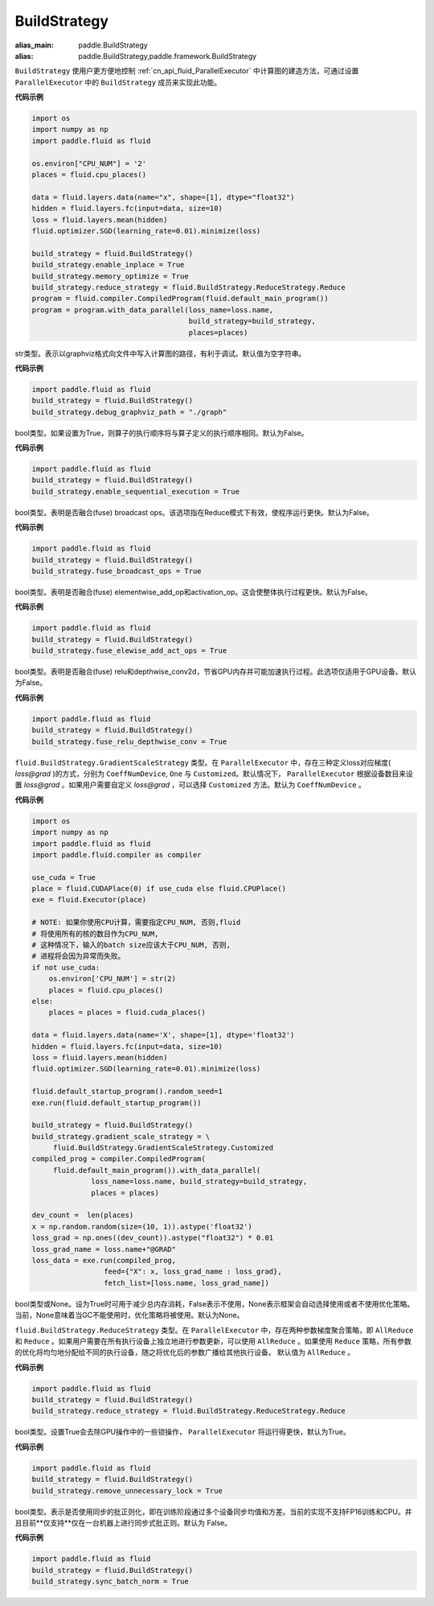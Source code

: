 .. _cn_api_fluid_BuildStrategy:

BuildStrategy
-------------------------------

.. py:class:: paddle.fluid.BuildStrategy

:alias_main: paddle.BuildStrategy
:alias: paddle.BuildStrategy,paddle.framework.BuildStrategy

``BuildStrategy`` 使用户更方便地控制 :ref:`cn_api_fluid_ParallelExecutor` 中计算图的建造方法，可通过设置 ``ParallelExecutor`` 中的 ``BuildStrategy`` 成员来实现此功能。

**代码示例**

.. code-block:: python

    import os
    import numpy as np
    import paddle.fluid as fluid

    os.environ["CPU_NUM"] = '2'
    places = fluid.cpu_places()

    data = fluid.layers.data(name="x", shape=[1], dtype="float32")
    hidden = fluid.layers.fc(input=data, size=10)
    loss = fluid.layers.mean(hidden)
    fluid.optimizer.SGD(learning_rate=0.01).minimize(loss)

    build_strategy = fluid.BuildStrategy()
    build_strategy.enable_inplace = True
    build_strategy.memory_optimize = True
    build_strategy.reduce_strategy = fluid.BuildStrategy.ReduceStrategy.Reduce
    program = fluid.compiler.CompiledProgram(fluid.default_main_program())
    program = program.with_data_parallel(loss_name=loss.name,
                                         build_strategy=build_strategy,
                                         places=places)


.. py:attribute:: debug_graphviz_path

str类型。表示以graphviz格式向文件中写入计算图的路径，有利于调试。默认值为空字符串。

**代码示例**

.. code-block:: python

    import paddle.fluid as fluid
    build_strategy = fluid.BuildStrategy()
    build_strategy.debug_graphviz_path = "./graph"


.. py:attribute:: enable_sequential_execution

bool类型。如果设置为True，则算子的执行顺序将与算子定义的执行顺序相同。默认为False。

**代码示例**

.. code-block:: python

    import paddle.fluid as fluid
    build_strategy = fluid.BuildStrategy()
    build_strategy.enable_sequential_execution = True


.. py:attribute:: fuse_broadcast_ops

bool类型。表明是否融合(fuse) broadcast ops。该选项指在Reduce模式下有效，使程序运行更快。默认为False。

**代码示例**

.. code-block:: python

    import paddle.fluid as fluid
    build_strategy = fluid.BuildStrategy()
    build_strategy.fuse_broadcast_ops = True


.. py:attribute:: fuse_elewise_add_act_ops

bool类型。表明是否融合(fuse) elementwise_add_op和activation_op。这会使整体执行过程更快。默认为False。

**代码示例**

.. code-block:: python

    import paddle.fluid as fluid
    build_strategy = fluid.BuildStrategy()
    build_strategy.fuse_elewise_add_act_ops = True


.. py:attribute:: fuse_relu_depthwise_conv

bool类型。表明是否融合(fuse) relu和depthwise_conv2d，节省GPU内存并可能加速执行过程。此选项仅适用于GPU设备。默认为False。

**代码示例**

.. code-block:: python

    import paddle.fluid as fluid
    build_strategy = fluid.BuildStrategy()
    build_strategy.fuse_relu_depthwise_conv = True

.. py:attribute:: gradient_scale_strategy

``fluid.BuildStrategy.GradientScaleStrategy`` 类型。在 ``ParallelExecutor`` 中，存在三种定义loss对应梯度( *loss@grad* )的方式，分别为 ``CoeffNumDevice``, ``One`` 与 ``Customized``。默认情况下， ``ParallelExecutor`` 根据设备数目来设置 *loss@grad* 。如果用户需要自定义 *loss@grad* ，可以选择 ``Customized`` 方法。默认为 ``CoeffNumDevice`` 。

**代码示例**

.. code-block:: python

    import os
    import numpy as np
    import paddle.fluid as fluid
    import paddle.fluid.compiler as compiler

    use_cuda = True
    place = fluid.CUDAPlace(0) if use_cuda else fluid.CPUPlace()
    exe = fluid.Executor(place)

    # NOTE: 如果你使用CPU计算，需要指定CPU_NUM, 否则,fluid
    # 将使用所有的核的数目作为CPU_NUM,
    # 这种情况下，输入的batch size应该大于CPU_NUM, 否则,
    # 进程将会因为异常而失败。
    if not use_cuda:
        os.environ['CPU_NUM'] = str(2)
        places = fluid.cpu_places()
    else:
        places = places = fluid.cuda_places()

    data = fluid.layers.data(name='X', shape=[1], dtype='float32')
    hidden = fluid.layers.fc(input=data, size=10)
    loss = fluid.layers.mean(hidden)
    fluid.optimizer.SGD(learning_rate=0.01).minimize(loss)

    fluid.default_startup_program().random_seed=1
    exe.run(fluid.default_startup_program())

    build_strategy = fluid.BuildStrategy()
    build_strategy.gradient_scale_strategy = \
         fluid.BuildStrategy.GradientScaleStrategy.Customized
    compiled_prog = compiler.CompiledProgram(
         fluid.default_main_program()).with_data_parallel(
                  loss_name=loss.name, build_strategy=build_strategy,
                  places = places)

    dev_count =  len(places)
    x = np.random.random(size=(10, 1)).astype('float32')
    loss_grad = np.ones((dev_count)).astype("float32") * 0.01
    loss_grad_name = loss.name+"@GRAD"
    loss_data = exe.run(compiled_prog,
                     feed={"X": x, loss_grad_name : loss_grad},
                     fetch_list=[loss.name, loss_grad_name])

.. py:attribute:: memory_optimize

bool类型或None。设为True时可用于减少总内存消耗，False表示不使用，None表示框架会自动选择使用或者不使用优化策略。当前，None意味着当GC不能使用时，优化策略将被使用。默认为None。

.. py:attribute:: reduce_strategy

``fluid.BuildStrategy.ReduceStrategy`` 类型。在 ``ParallelExecutor`` 中，存在两种参数梯度聚合策略，即 ``AllReduce`` 和 ``Reduce`` 。如果用户需要在所有执行设备上独立地进行参数更新，可以使用 ``AllReduce`` 。如果使用 ``Reduce`` 策略，所有参数的优化将均匀地分配给不同的执行设备，随之将优化后的参数广播给其他执行设备。
默认值为 ``AllReduce`` 。

**代码示例**

.. code-block:: python

    import paddle.fluid as fluid
    build_strategy = fluid.BuildStrategy()
    build_strategy.reduce_strategy = fluid.BuildStrategy.ReduceStrategy.Reduce

.. py:attribute:: remove_unnecessary_lock

bool类型。设置True会去除GPU操作中的一些锁操作， ``ParallelExecutor`` 将运行得更快，默认为True。

**代码示例**

.. code-block:: python

    import paddle.fluid as fluid
    build_strategy = fluid.BuildStrategy()
    build_strategy.remove_unnecessary_lock = True


.. py:attribute:: sync_batch_norm

bool类型。表示是否使用同步的批正则化，即在训练阶段通过多个设备同步均值和方差。当前的实现不支持FP16训练和CPU。并且目前**仅支持**仅在一台机器上进行同步式批正则。默认为 False。

**代码示例**

.. code-block:: python

    import paddle.fluid as fluid
    build_strategy = fluid.BuildStrategy()
    build_strategy.sync_batch_norm = True
